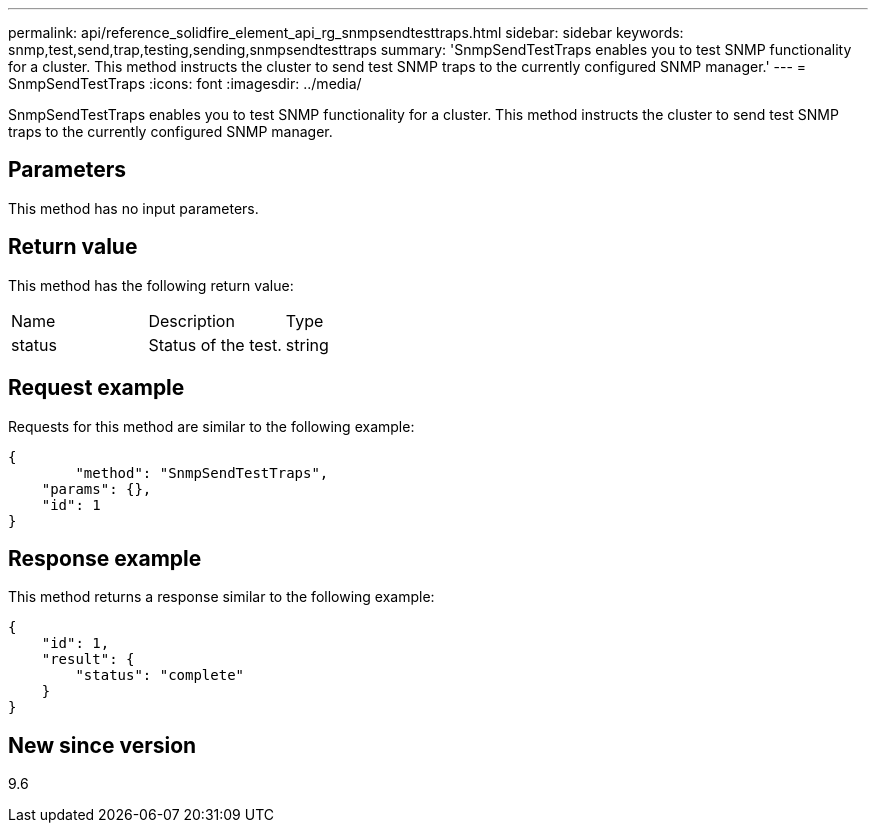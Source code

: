 ---
permalink: api/reference_solidfire_element_api_rg_snmpsendtesttraps.html
sidebar: sidebar
keywords: snmp,test,send,trap,testing,sending,snmpsendtesttraps
summary: 'SnmpSendTestTraps enables you to test SNMP functionality for a cluster. This method instructs the cluster to send test SNMP traps to the currently configured SNMP manager.'
---
= SnmpSendTestTraps
:icons: font
:imagesdir: ../media/

[.lead]
SnmpSendTestTraps enables you to test SNMP functionality for a cluster. This method instructs the cluster to send test SNMP traps to the currently configured SNMP manager.

== Parameters

This method has no input parameters.

== Return value

This method has the following return value:

|===
| Name| Description| Type
a|
status
a|
Status of the test.
a|
string
|===

== Request example

Requests for this method are similar to the following example:

----
{
	"method": "SnmpSendTestTraps",
    "params": {},
    "id": 1
}
----

== Response example

This method returns a response similar to the following example:

----
{
    "id": 1,
    "result": {
        "status": "complete"
    }
}
----

== New since version

9.6
